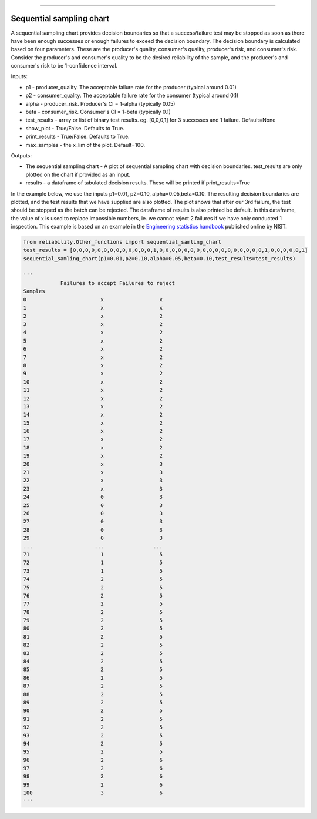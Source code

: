 .. image:: images/logo.png

-------------------------------------

Sequential sampling chart
'''''''''''''''''''''''''
A sequential sampling chart provides decision boundaries so that a success/failure test may be stopped as soon as there have been enough successes or enough failures to exceed the decision boundary. The decision boundary is calculated based on four parameters. These are the producer's quality, consumer's quality, producer's risk, and consumer's risk. Consider the producer's and consumer's quality to be the desired reliability of the sample, and the producer's and consumer's risk to be 1-confidence interval.

Inputs:

-   p1 - producer_quality. The acceptable failure rate for the producer (typical around 0.01)
-   p2 - consumer_quality. The acceptable failure rate for the consumer (typical around 0.1)
-   alpha - producer_risk. Producer's CI = 1-alpha (typically 0.05)
-   beta - consumer_risk. Consumer's CI = 1-beta (typically 0.1)
-   test_results - array or list of binary test results. eg. [0,0,0,1] for 3 successes and 1 failure. Default=None
-   show_plot - True/False. Defaults to True.
-   print_results - True/False. Defaults to True.
-   max_samples - the x_lim of the plot. Default=100.

Outputs:

-   The sequential sampling chart - A plot of sequential sampling chart with decision boundaries. test_results are only plotted on the chart if provided as an input.
-   results - a dataframe of tabulated decision results. These will be printed if print_results=True

In the example below, we use the inputs p1=0.01, p2=0.10, alpha=0.05,beta=0.10. The resulting decision boundaries are plotted, and the test results that we have supplied are also plotted. The plot shows that after our 3rd failure, the test should be stopped as the batch can be rejected. The dataframe of results is also printed be default. In this dataframe, the value of x is used to replace impossible numbers, ie. we cannot reject 2 failures if we have only conducted 1 inspection. This example is based on an example in the `Engineering statistics handbook <https://itl.nist.gov/div898/handbook/pmc/section2/pmc26.htm>`_ published online by NIST.

.. code:: python

    from reliability.Other_functions import sequential_samling_chart
    test_results = [0,0,0,0,0,0,0,0,0,0,0,0,0,1,0,0,0,0,0,0,0,0,0,0,0,0,0,0,0,0,0,1,0,0,0,0,0,1]
    sequential_samling_chart(p1=0.01,p2=0.10,alpha=0.05,beta=0.10,test_results=test_results)

    '''
                Failures to accept Failures to reject
    Samples                                      
    0                        x                  x
    1                        x                  x
    2                        x                  2
    3                        x                  2
    4                        x                  2
    5                        x                  2
    6                        x                  2
    7                        x                  2
    8                        x                  2
    9                        x                  2
    10                       x                  2
    11                       x                  2
    12                       x                  2
    13                       x                  2
    14                       x                  2
    15                       x                  2
    16                       x                  2
    17                       x                  2
    18                       x                  2
    19                       x                  2
    20                       x                  3
    21                       x                  3
    22                       x                  3
    23                       x                  3
    24                       0                  3
    25                       0                  3
    26                       0                  3
    27                       0                  3
    28                       0                  3
    29                       0                  3
    ...                    ...                ...
    71                       1                  5
    72                       1                  5
    73                       1                  5
    74                       2                  5
    75                       2                  5
    76                       2                  5
    77                       2                  5
    78                       2                  5
    79                       2                  5
    80                       2                  5
    81                       2                  5
    82                       2                  5
    83                       2                  5
    84                       2                  5
    85                       2                  5
    86                       2                  5
    87                       2                  5
    88                       2                  5
    89                       2                  5
    90                       2                  5
    91                       2                  5
    92                       2                  5
    93                       2                  5
    94                       2                  5
    95                       2                  5
    96                       2                  6
    97                       2                  6
    98                       2                  6
    99                       2                  6
    100                      3                  6
    '''

.. image:: images/sequential_sampling_chart.png
